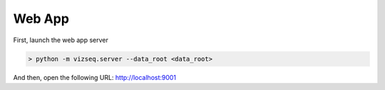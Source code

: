 Web App
=================


First, launch the web app server


.. code-block:: console

    > python -m vizseq.server --data_root <data_root>


And then, open the following URL: http://localhost:9001

